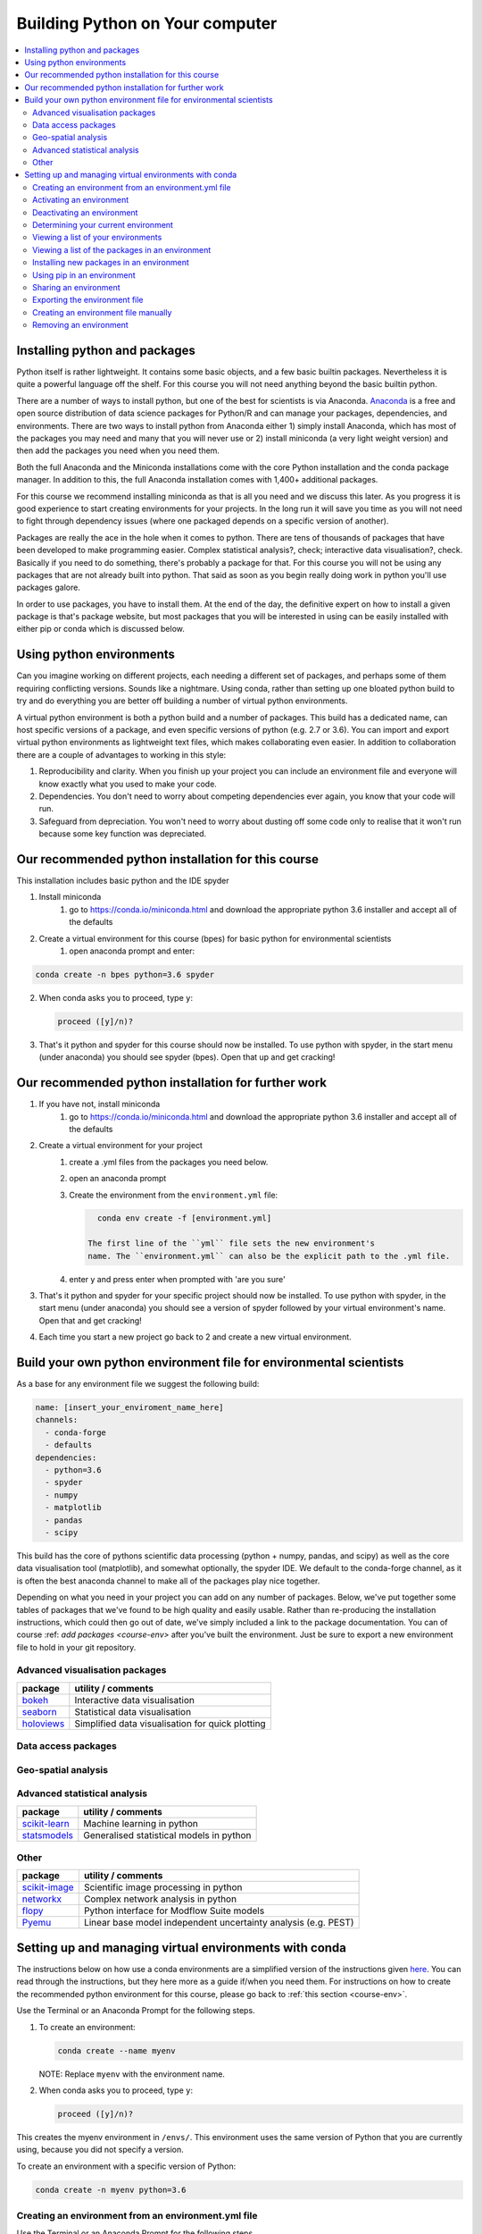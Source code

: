 Building Python on Your computer
==================================

.. contents::
   :local:
   :depth: 2

Installing python and packages
--------------------------------

Python itself is rather lightweight. It contains some basic objects, and a few basic builtin packages. Nevertheless
it is quite a powerful language off the shelf.  For this course you will not need anything beyond the basic builtin
python.

There are a number of ways to install python, but one of the best for scientists is via Anaconda.
`Anaconda <https://www.anaconda.com/distribution/>`_ is a free and open source distribution of data science packages for Python/R and can manage your packages, dependencies, and
environments.
There are two ways to install python from Anaconda either 1) simply install Anaconda, which has most of the packages
you may need and many that you will never use or 2) install miniconda (a very light weight version) and then add
the packages you need when you need them.

Both the full Anaconda and the Miniconda installations come with the core Python installation and the conda package manager. In addition to this, the full Anaconda installation comes with 1,400+ additional packages. 

For this course we recommend installing miniconda as that is all you need and we discuss this later.
As you progress it is good experience to start
creating environments for your projects. In the long run it will save you time as you will not need to fight through
dependency issues (where one packaged depends on a specific version of another).

Packages are really the ace in the hole when it comes to python.  There are tens of thousands of packages that have
been developed to make programming easier. Complex statistical analysis?, check; interactive data visualisation?, check.
Basically if you need to do something, there's probably a package for that. For this course you will not be using any
packages that are not already built into python. That said as soon as you begin really doing work in python you'll use
packages galore.

In order to use packages, you have to
install them. At the end of the day, the definitive expert on how to install a given package is that's package website,
but most packages that you will be interested in using can be easily installed with either pip or conda which is discussed below.

Using python environments
-----------------------------

Can you imagine working on different projects, each needing a different set of packages, and perhaps some of them
requiring conflicting versions. Sounds like a nightmare. Using conda, rather than setting up one bloated python build
to try and do everything you are better off building a number of virtual python environments.

A virtual python environment is both a python build and a number of packages.  This build has a dedicated name, can
host specific versions of a package, and even specific versions of python (e.g. 2.7 or 3.6).  You can import and export
virtual python environments as lightweight text files, which makes collaborating even easier. In addition to
collaboration there are a couple of advantages to working in this style:

1. Reproducibility and clarity. When you finish up your project you can include an environment file and everyone will know exactly what you used to make your code.
2. Dependencies. You don't need to worry about competing dependencies ever again, you know that your code will run.
3. Safeguard from depreciation.  You won't need to worry about dusting off some code only to realise that it won't run because some key function was depreciated.


Our recommended python installation for this course
-----------------------------------------------------

This installation includes basic python and the IDE spyder

1. Install miniconda
    1. go to https://conda.io/miniconda.html and download the appropriate python 3.6 installer and accept all of the defaults
2. Create a virtual environment for this course (bpes) for basic python for environmental scientists
    1. open anaconda prompt and enter:

.. code-block:: bash

    conda create -n bpes python=3.6 spyder

2. When conda asks you to proceed, type ``y``:

   .. code::

      proceed ([y]/n)?

3. That's it python and spyder for this course should now be installed. To use python with spyder, in the start menu (under anaconda) you should see spyder (bpes).  Open that up and get cracking!

Our recommended python installation for further work
------------------------------------------------------

1. If you have not, install miniconda
    1. go to https://conda.io/miniconda.html and download the appropriate python 3.6 installer and accept all of the defaults
2. Create a virtual environment for your project
    1. create a .yml files from the packages you need below.
    2. open an anaconda prompt
    3. Create the environment from the ``environment.yml`` file:

       .. code::

          conda env create -f [environment.yml]

        The first line of the ``yml`` file sets the new environment's
        name. The ``environment.yml`` can also be the explicit path to the .yml file.
    4. enter y and press enter when prompted with 'are you sure'
3. That's it python and spyder for your specific project should now be installed. To use python with spyder, in the start menu (under anaconda) you should see a version of spyder followed by your virtual environment's name.  Open that and get cracking!
4. Each time you start a new project go back to 2 and create a new virtual environment.

Build your own python environment file for environmental scientists
---------------------------------------------------------------------

As a base for any environment file we suggest the following build:

.. code::

    name: [insert_your_enviroment_name_here]
    channels:
      - conda-forge
      - defaults
    dependencies:
      - python=3.6
      - spyder
      - numpy
      - matplotlib
      - pandas
      - scipy

This build has the core of pythons scientific data processing (python + numpy, pandas, and scipy) as well as the core data
visualisation tool (matplotlib), and somewhat optionally, the spyder IDE. We default to the conda-forge channel, as it
is often the best anaconda channel to make all of the packages play nice together.

Depending on what you need in your project you can add on any number of packages.  Below, we've put together some tables of
packages that we've found to be high quality and easily usable. Rather than re-producing the installation instructions,
which could then go out of date, we've simply included a link to the package documentation. You can of
course :ref: `add packages <course-env>` after you've built the environment.  Just be sure to export a new environment
file to hold in your git repository.

Advanced visualisation packages
^^^^^^^^^^^^^^^^^^^^^^^^^^^^^^^^

+--------------------------------------------------------------------------+-----------------------------------------------------------+
| package                                                                  | utility / comments                                        |
+==========================================================================+===========================================================+
| `bokeh <https://bokeh.pydata.org/en/latest/>`_                           | Interactive data visualisation                            |
+--------------------------------------------------------------------------+-----------------------------------------------------------+
| `seaborn <https://seaborn.pydata.org/>`_                                 | Statistical data visualisation                            |
+--------------------------------------------------------------------------+-----------------------------------------------------------+
| `holoviews <http://holoviews.org/>`_                                     | Simplified data visualisation for quick plotting          |
+--------------------------------------------------------------------------+-----------------------------------------------------------+


Data access packages
^^^^^^^^^^^^^^^^^^^^^^

+--------------------------------------------------------------------------+----------------------------------------------------------------------------------------------------------------------------------------------+
| package                                                                  | utility / comments                                                                                                                           |
+==========================================================================+==============================================================================================================================================+
| `netcdf4 <https://pypi.org/project/netCDF4/>`_                           | Read and write access for `NetCDF files <https://www.unidata.ucar.edu/software/netcdf/docs/netcdf_introduction.html>`_                       |
+--------------------------------------------------------------------------+----------------------------------------------------------------------------------------------------------------------------------------------+
| `xarray <http://xarray.pydata.org/en/stable/>`_                          | N-D labeled arrays + Read and write access for `NetCDF files <https://www.unidata.ucar.edu/software/netcdf/docs/netcdf_introduction.html>`_  |
+--------------------------------------------------------------------------+----------------------------------------------------------------------------------------------------------------------------------------------+
| `pdsql <http://pdsql.readthedocs.io/en/latest/>`_                        | Convenience functions for accessing MSSQL databases                                                                                                                                   |
+--------------------------------------------------------------------------+----------------------------------------------------------------------------------------------------------------------------------------------+
| `hilltop-py <https://pypi.org/project/hilltop-py/>`_                     | Functions to interact with the Hilltop API                                                                                                                                 |
+--------------------------------------------------------------------------+----------------------------------------------------------------------------------------------------------------------------------------------+
| `sqlalchemy <https://www.sqlalchemy.org/>`_                              | Python - SQL interface                                                                                                                       |
+--------------------------------------------------------------------------+----------------------------------------------------------------------------------------------------------------------------------------------+

Geo-spatial analysis
^^^^^^^^^^^^^^^^^^^^^^

+--------------------------------------------------------------------------+-----------------------------------------------------------------------------------------------------------+
| package                                                                  | utility / comments                                                                                        |
+==========================================================================+===========================================================================================================+
| `geopandas <http://geopandas.org/>`_                                     |Pandas like gis data manipulation, we highly                                                               |
|                                                                          |recommend this package                                                                                     |
+--------------------------------------------------------------------------+-----------------------------------------------------------------------------------------------------------+
| `rasterio <https://github.com/mapbox/rasterio>`_                         | Easy I/O for geospatial raster data                                                                       |
+--------------------------------------------------------------------------+-----------------------------------------------------------------------------------------------------------+
| `osgeo (gdal + ogr) <https://www.osgeo.org/>`_                           |c processing systems for raster and                                                                        |
|                                                                          |vector GIS data, can be difficult to install we suggest installing geopandas (which then installs osgeo)   |
+--------------------------------------------------------------------------+-----------------------------------------------------------------------------------------------------------+
| `fiona <https://pypi.org/project/Fiona/>`_                               |API for gdal, can be difficult to install,                                                                 |
|                                                                          |we suggest simply installing geopandas (which then installs fiona)                                         |
+--------------------------------------------------------------------------+-----------------------------------------------------------------------------------------------------------+
| `shapely <https://pypi.org/project/Shapely/>`_                           |Manipulation and analysis of planar geometric                                                              |
|                                                                          |objects, can be difficult to install, we suggest installing geopandas (which installs shapely)             |
+--------------------------------------------------------------------------+-----------------------------------------------------------------------------------------------------------+
| `pcraster <http://pcraster.geo.uu.nl/>`_                                 | Raster based environmental modelling                                                                      |
+--------------------------------------------------------------------------+-----------------------------------------------------------------------------------------------------------+
| `pyproj <https://jswhit.github.io/pyproj/>`_                          | package for conversion between coordinate reference systems                                               |
+--------------------------------------------------------------------------+-----------------------------------------------------------------------------------------------------------+

Advanced statistical analysis
^^^^^^^^^^^^^^^^^^^^^^^^^^^^^^^^

+--------------------------------------------------------------------------+-----------------------------------------------------------+
| package                                                                  | utility / comments                                        |
+==========================================================================+===========================================================+
| `scikit-learn <http://scikit-learn.org/stable/index.html>`_              | Machine learning in python                                |
+--------------------------------------------------------------------------+-----------------------------------------------------------+
| `statsmodels <https://www.statsmodels.org/stable/index.html>`_           | Generalised statistical models in python                  |
+--------------------------------------------------------------------------+-----------------------------------------------------------+

Other
^^^^^^^

+--------------------------------------------------------------------------+-----------------------------------------------------------------+
| package                                                                  | utility / comments                                              |
+==========================================================================+=================================================================+
| `scikit-image <http://scikit-image.org/>`_                               | Scientific image processing in python                           |
+--------------------------------------------------------------------------+-----------------------------------------------------------------+
| `networkx <https://networkx.github.io/>`_                                | Complex network analysis in python                              |
+--------------------------------------------------------------------------+-----------------------------------------------------------------+
| `flopy <https://modflowpy.github.io/flopydoc/>`_                         | Python interface for Modflow Suite models                       |
+--------------------------------------------------------------------------+-----------------------------------------------------------------+
| `Pyemu <https://pypi.org/project/pyemu/>`_                               | Linear base model independent uncertainty analysis (e.g. PEST)  |
+--------------------------------------------------------------------------+-----------------------------------------------------------------+




Setting up and managing virtual environments with conda
----------------------------------------------------------
The instructions below on how use a conda environments are a simplified version of the instructions given `here <https://conda.io/docs/user-guide/tasks/manage-environments.html>`_.
You can read through the instructions, but they here more as a guide if/when you need them. For instructions on how to
create the recommended python environment for this course, please go back to :ref:`this section <course-env>`.

Use the Terminal or an Anaconda Prompt for the following steps.

#. To create an environment:

   .. code::

      conda create --name myenv

   NOTE: Replace ``myenv`` with the environment name.

#. When conda asks you to proceed, type ``y``:

   .. code::

      proceed ([y]/n)?

This creates the myenv environment in ``/envs/``. This
environment uses the same version of Python that you are
currently using, because you did not specify a version.

To create an environment with a specific version of Python:

.. code-block:: bash

      conda create -n myenv python=3.6

.. _env-yml:

Creating an environment from an environment.yml file
^^^^^^^^^^^^^^^^^^^^^^^^^^^^^^^^^^^^^^^^^^^^^^^^^^^^^^

Use the Terminal or an Anaconda Prompt for the following steps.

#. Create the environment from the ``environment.yml`` file:

   .. code::

      conda env create -f environment.yml

The first line of the ``yml`` file sets the new environment's
name. The ``environment.yml`` can also be the explicit path to the .yml file.
 For details see :ref:`Creating an environment file manually
<create-env-file-manually>`.

.. _activate-env:

Activating an environment
^^^^^^^^^^^^^^^^^^^^^^^^^^

To activate an environment:

* On Windows, in your Anaconda Prompt, run ``activate myenv``

* On macOS and Linux, in your Terminal Window, run ``source activate myenv``

Conda prepends the path name ``myenv`` onto your system command.


Deactivating an environment
^^^^^^^^^^^^^^^^^^^^^^^^^^^^

To deactivate an environment:

* On Windows, in your Anaconda Prompt, run ``deactivate``

* On macOS and Linux, in your Terminal Window, run ``source deactivate``

Conda removes the path name ``myenv`` from your system command.

TIP: In Windows, it is good practice to deactivate one
environment before activating another.


.. _determine-current-env:

Determining your current environment
^^^^^^^^^^^^^^^^^^^^^^^^^^^^^^^^^^^^^

Use the Terminal or an Anaconda Prompt for the following steps.

By default, the active environment---the one you are currently
using---is shown in parentheses () or brackets [] at the
beginning of your command prompt::

  (myenv) $

If you do not see this, run:

.. code::

   conda info --envs

In the environments list that displays, your current environment
is highlighted with an asterisk (*).

By default, the command prompt is set to show the name of the
active environment. To disable this option::

  conda config --set changeps1 false

To re-enable this option::

  conda config --set changeps1 true


Viewing a list of your environments
^^^^^^^^^^^^^^^^^^^^^^^^^^^^^^^^^^^^^

To see a list of all of your environments, in your Terminal window or an
Anaconda Prompt, run:

.. code::

   conda info --envs

OR

.. code::

   conda env list

A list similar to the following is displayed:

.. code::

   conda environments:
   myenv                 /home/username/miniconda/envs/myenv
   snowflakes            /home/username/miniconda/envs/snowflakes
   bunnies               /home/username/miniconda/envs/bunnies


Viewing a list of the packages in an environment
^^^^^^^^^^^^^^^^^^^^^^^^^^^^^^^^^^^^^^^^^^^^^^^^^^

To see a list of all packages installed in a specific environment:

* If the environment is not activated, in your Terminal window or an
  Anaconda Prompt, run:

  .. code-block:: bash

     conda list -n myenv

* If the environment is activated, in your Terminal window or an
  Anaconda Prompt, run:

  .. code-block:: bash

     conda list

To see if a specific package is installed in an environment, in your Terminal window or an
Anaconda Prompt, run:

.. code-block:: bash

   conda list -n myenv scipy

.. _new_in_env:

Installing new packages in an environment
^^^^^^^^^^^^^^^^^^^^^^^^^^^^^^^^^^^^^^^^^^

#. To install a new package in the environment
.. code-block:: bash

    conda install -n myenv scipy  # install the package

#. To install a specific version of a package:

.. code-block:: bash

   conda install -n myenv scipy=0.15.0

TIP: It's best to Install all the programs that you want in this environment
at the same time. Installing 1 program at a time can lead to
dependency conflicts.

.. _pip-in-env:

Using pip in an environment
^^^^^^^^^^^^^^^^^^^^^^^^^^^^

To use pip in your environment, in your Terminal window or an
Anaconda Prompt, run:

.. code-block:: bash

   conda install -n myenv pip
   source activate myenv
   pip <pip_subcommand>


Sharing an environment
^^^^^^^^^^^^^^^^^^^^^^^

You may want to share your environment with someone else---for
example, so they can re-create a test that you have done. To
allow them to quickly reproduce your environment, with all of its
packages and versions, give them a copy of your
``environment.yml file``.

Exporting the environment file
^^^^^^^^^^^^^^^^^^^^^^^^^^^^^^^^

NOTE: If you already have an ``environment.yml`` file in your
current directory, it will be overwritten during this task.

#. Activate the environment to export:

   * On Windows, in your Anaconda Prompt, run ``activate myenv``

   * On macOS and Linux, in your Terminal window, run ``source activate myenv``

   NOTE: Replace ``myenv`` with the name of the environment.

#. Export your active environment to a new file::

     conda env export > environment.yml

   NOTE: This file handles both the environment's pip packages
   and conda packages and you can replace the ``environment.yml`` with a path of your choosing.

#. Email or copy the exported ``environment.yml`` file to the
   other person.

.. _create-env-file-manually:

Creating an environment file manually
^^^^^^^^^^^^^^^^^^^^^^^^^^^^^^^^^^^^^^^

You can create an environment file manually to share with others.

EXAMPLE: A simple environment file:

.. code::

    name: stats
    dependencies:
      - numpy
      - pandas

EXAMPLE: A more complex environment file:

.. code::

   name: stats2
   channels:
     - javascript
   dependencies:
     - python=3.6   # or 2.7
     - bokeh=0.9.2
     - numpy=1.9.*
     - nodejs=0.10.*
     - flask
     - pip:
       - Flask-Testing

You can exclude the default channels by adding ``nodefaults``
to the channels list.

.. code::

   channels:
     - javascript
     - nodefaults


Removing an environment
^^^^^^^^^^^^^^^^^^^^^^^^^

To remove an environment, in your Terminal window or an
Anaconda Prompt, run:

.. code::

   conda remove --name myenv --all

(You may instead use ``conda env remove --name myenv``.)

To verify that the environment was removed, in your Terminal window or an
Anaconda Prompt, run:

.. code::

   conda info --envs

The environments list that displays should not show the removed
environment.

.. _course-env:
